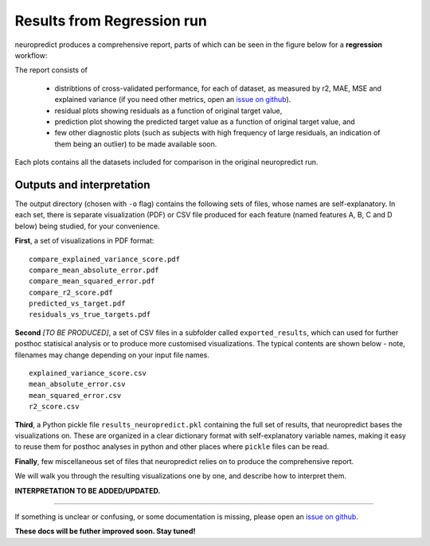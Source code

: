 -----------------------------------
Results from Regression run
-----------------------------------

neuropredict produces a comprehensive report, parts of which can be seen in the figure below for a **regression** workflow:

.. image:: composite_outputs_regr_one.png
  :width: 700

.. image:: composite_outputs_regr_two.png
  :width: 700


The report consists of

 - distribtions of cross-validated performance, for each of dataset, as measured by r2, MAE, MSE and explained variance (if you need other metrics, open an `issue on github <https://github.com/raamana/neuropredict/issues/new>`_).
 - residual plots showing residuals as a function of original target value,
 - prediction plot showing the predicted target value as a function of original target value, and
 - few other diagnostic plots (such as subjects with high frequency of large residuals, an indication of them being an outlier) to be made available soon.

Each plots contains all the datasets included for comparison in the original neuropredict run.


Outputs and interpretation
---------------------------

The output directory (chosen with ``-o`` flag) contains the following sets of files, whose names are self-explanatory. In each set, there is separate visualization (PDF) or CSV file produced for each feature (named features A, B, C and D below) being studied, for your convenience.

**First**, a set of visualizations in PDF format:

.. parsed-literal ::

    compare_explained_variance_score.pdf
    compare_mean_absolute_error.pdf
    compare_mean_squared_error.pdf
    compare_r2_score.pdf
    predicted_vs_target.pdf
    residuals_vs_true_targets.pdf


**Second** *[TO BE PRODUCED]*, a set of CSV files in a subfolder called ``exported_results``, which can used for further posthoc statisical analysis or to produce more customised visualizations. The typical contents are shown below - note, filenames may change depending on your input file names.

.. parsed-literal ::

    explained_variance_score.csv
    mean_absolute_error.csv
    mean_squared_error.csv
    r2_score.csv


**Third**, a Python pickle file ``results_neuropredict.pkl`` containing the full set of results, that neuropredict bases the visualizations on. These are organized in a clear dictionary format with self-explanatory variable names, making it easy to reuse them for posthoc analyses in python and other places where ``pickle`` files can be read.


**Finally**, few miscellaneous set of files that neuropredict relies on to produce the comprehensive report.


We will walk you through the resulting visualizations one by one, and describe how to interpret them.


**INTERPRETATION TO BE ADDED/UPDATED.**


-------------

If something is unclear or confusing, or some documentation is missing, please open an `issue on github <https://github.com/raamana/neuropredict/issues/new>`_.


**These docs will be futher improved soon. Stay tuned!**


